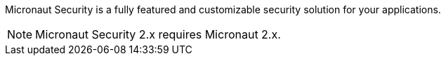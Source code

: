 Micronaut Security is a fully featured and customizable security solution for your applications.

NOTE: Micronaut Security 2.x requires Micronaut 2.x.